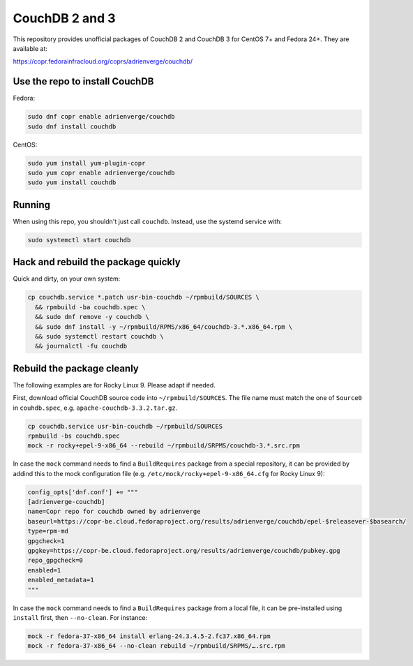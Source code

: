 CouchDB 2 and 3
===============

This repository provides unofficial packages of CouchDB 2 and CouchDB 3 for
CentOS 7+ and Fedora 24+. They are available at:

https://copr.fedorainfracloud.org/coprs/adrienverge/couchdb/

Use the repo to install CouchDB
-------------------------------

Fedora:

.. code:: shell

 sudo dnf copr enable adrienverge/couchdb
 sudo dnf install couchdb

CentOS:

.. code:: shell

 sudo yum install yum-plugin-copr
 sudo yum copr enable adrienverge/couchdb
 sudo yum install couchdb

Running
-------

When using this repo, you shouldn't just call ``couchdb``. Instead, use the
systemd service with:

.. code:: shell

 sudo systemctl start couchdb

Hack and rebuild the package quickly
------------------------------------

Quick and dirty, on your own system:

.. code:: shell

 cp couchdb.service *.patch usr-bin-couchdb ~/rpmbuild/SOURCES \
   && rpmbuild -ba couchdb.spec \
   && sudo dnf remove -y couchdb \
   && sudo dnf install -y ~/rpmbuild/RPMS/x86_64/couchdb-3.*.x86_64.rpm \
   && sudo systemctl restart couchdb \
   && journalctl -fu couchdb

Rebuild the package cleanly
---------------------------

The following examples are for Rocky Linux 9. Please adapt if needed.

First, download official CouchDB source code into ``~/rpmbuild/SOURCES``. The
file name must match the one of ``Source0`` in ``couhdb.spec``, e.g.
``apache-couchdb-3.3.2.tar.gz``.

.. code:: shell

 cp couchdb.service usr-bin-couchdb ~/rpmbuild/SOURCES
 rpmbuild -bs couchdb.spec
 mock -r rocky+epel-9-x86_64 --rebuild ~/rpmbuild/SRPMS/couchdb-3.*.src.rpm

In case the ``mock`` command needs to find a ``BuildRequires`` package from a
special repository, it can be provided by addind this to the mock configuration
file (e.g. ``/etc/mock/rocky+epel-9-x86_64.cfg`` for Rocky Linux 9):

.. code:: python

 config_opts['dnf.conf'] += """
 [adrienverge-couchdb]
 name=Copr repo for couchdb owned by adrienverge
 baseurl=https://copr-be.cloud.fedoraproject.org/results/adrienverge/couchdb/epel-$releasever-$basearch/
 type=rpm-md
 gpgcheck=1
 gpgkey=https://copr-be.cloud.fedoraproject.org/results/adrienverge/couchdb/pubkey.gpg
 repo_gpgcheck=0
 enabled=1
 enabled_metadata=1
 """

In case the ``mock`` command needs to find a ``BuildRequires`` package from a
local file, it can be pre-installed using ``install`` first, then
``--no-clean``. For instance:

.. code:: shell

 mock -r fedora-37-x86_64 install erlang-24.3.4.5-2.fc37.x86_64.rpm
 mock -r fedora-37-x86_64 --no-clean rebuild ~/rpmbuild/SRPMS/….src.rpm
